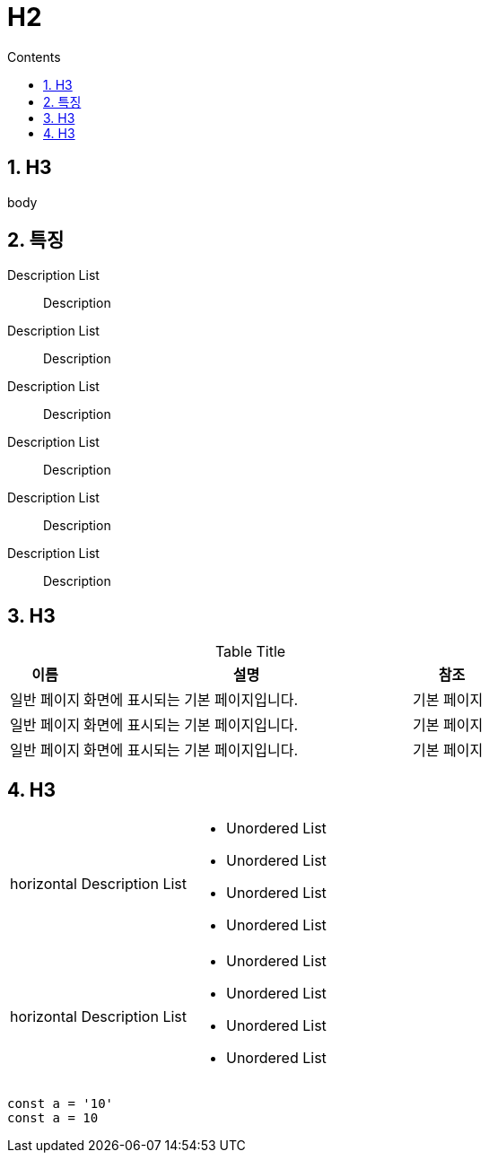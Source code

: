 :stylesheet: ./asset/asciidoctor_autonics.css
:doctype: book
:sectnums:
//넘버링 각 문서 시작에 써야 개별 문서 프리뷰에서 적용

:xrefstyle: full
:chapter-refsig:
:section-refsig:
:appendix-refsig:
//상호참조 넘버링, chapter, section, appendix 이름 설정, 커스텀 네이밍 아직 지원 안됨 (예정)

:hardbreaks:
//자동 줄바꿈 각 문서 시작에 써야 개별 문서 프리뷰에서 적용
:table-caption!:
:table-number!:
//테이블 타이틀 앞 글자 + 숫자 (Table 1.) 없애기
:experimental:
//실험 기능 확장

:example-caption!:
:example-number!:
//==== block 앞 글자(example) + 숫자 (1.) 없애기
:figure-caption!:
:stem: latexmath

//목차 설정
:toclevels: 5
:toc-title: Contents
:toc: left

:source-highlighter: coderay

//pdf 이미지 크기
:10: pdfwidth=10%, width=10%
:20: pdfwidth=20%, width=20%
:30: pdfwidth=30%, width=30%
:40: pdfwidth=40%, width=40%
:50: pdfwidth=50%, width=50%
:60: pdfwidth=60%, width=60%
:70: pdfwidth=70%, width=70%
:80: pdfwidth=80%, width=80%
:90: pdfwidth=90%, width=90%
:100: pdfwidth=100%, width=100%


//아이콘
:icon_width: width=20pt
:icon_pdfwidth: pdfwidth=10pt
:icon_dir: image:images

:연결: {icon_dir}\@연결.svg[{icon_width}, {icon_pdfwidth}]



= H2

== H3

body




== 특징

Description List::
Description

Description List::
Description

Description List::
Description

Description List::
Description

Description List::
Description

Description List::
Description

<<<


== H3

.Table Title
[cols="18, 82, 20", options="header", frame=topbot]
|===
|이름  |설명           |참조
|일반 페이지  |화면에 표시되는 기본 페이지입니다. |기본 페이지
|일반 페이지  |화면에 표시되는 기본 페이지입니다. |기본 페이지
|일반 페이지  |화면에 표시되는 기본 페이지입니다. |기본 페이지
|===


== H3

[horizontal]
horizontal Description List:: 
- Unordered List
- Unordered List
- Unordered List
- Unordered List
+
horizontal Description List:: 
- Unordered List
- Unordered List
- Unordered List
- Unordered List

<<<



[source, js]
----
const a = '10'
const a = 10
----